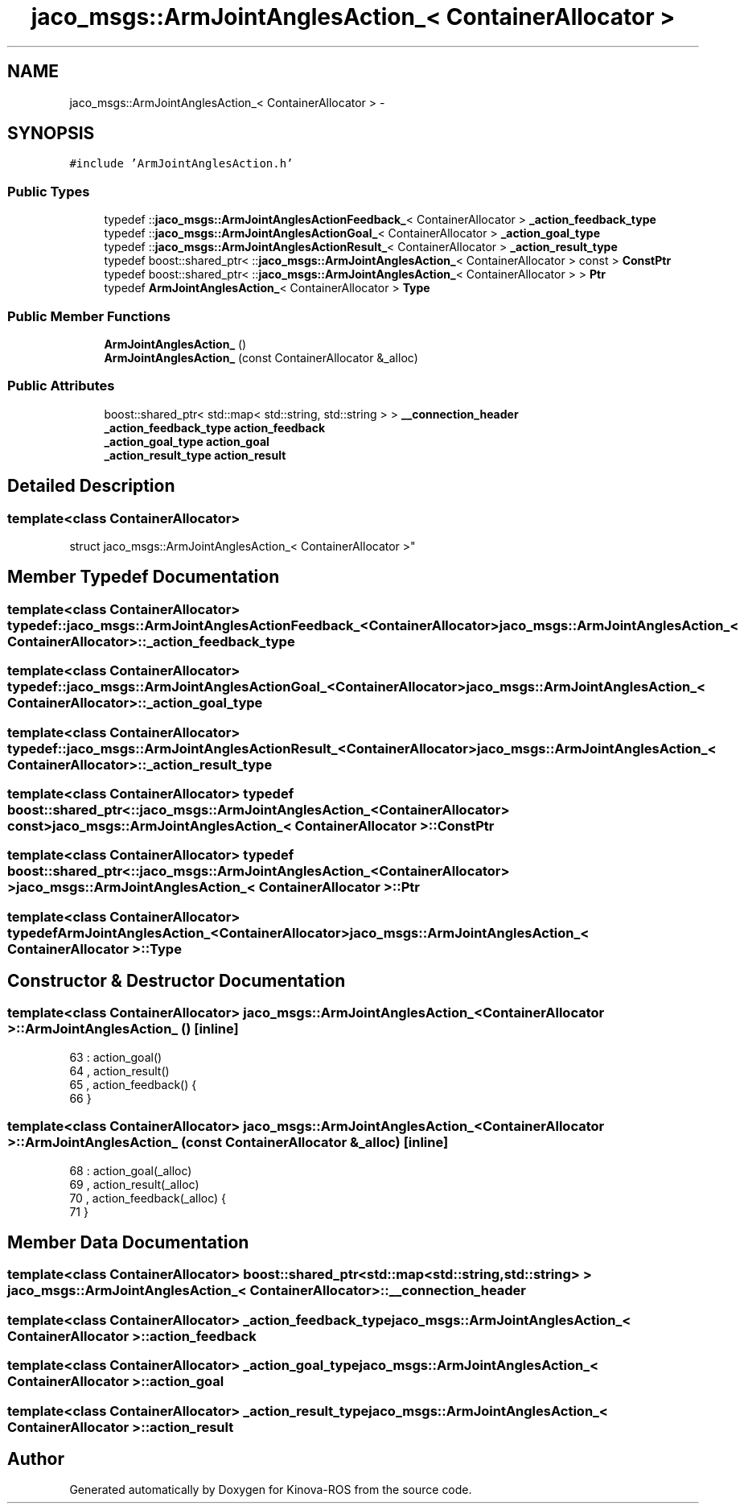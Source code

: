 .TH "jaco_msgs::ArmJointAnglesAction_< ContainerAllocator >" 3 "Thu Mar 3 2016" "Version 1.0.1" "Kinova-ROS" \" -*- nroff -*-
.ad l
.nh
.SH NAME
jaco_msgs::ArmJointAnglesAction_< ContainerAllocator > \- 
.SH SYNOPSIS
.br
.PP
.PP
\fC#include 'ArmJointAnglesAction\&.h'\fP
.SS "Public Types"

.in +1c
.ti -1c
.RI "typedef ::\fBjaco_msgs::ArmJointAnglesActionFeedback_\fP< ContainerAllocator > \fB_action_feedback_type\fP"
.br
.ti -1c
.RI "typedef ::\fBjaco_msgs::ArmJointAnglesActionGoal_\fP< ContainerAllocator > \fB_action_goal_type\fP"
.br
.ti -1c
.RI "typedef ::\fBjaco_msgs::ArmJointAnglesActionResult_\fP< ContainerAllocator > \fB_action_result_type\fP"
.br
.ti -1c
.RI "typedef boost::shared_ptr< ::\fBjaco_msgs::ArmJointAnglesAction_\fP< ContainerAllocator > const  > \fBConstPtr\fP"
.br
.ti -1c
.RI "typedef boost::shared_ptr< ::\fBjaco_msgs::ArmJointAnglesAction_\fP< ContainerAllocator > > \fBPtr\fP"
.br
.ti -1c
.RI "typedef \fBArmJointAnglesAction_\fP< ContainerAllocator > \fBType\fP"
.br
.in -1c
.SS "Public Member Functions"

.in +1c
.ti -1c
.RI "\fBArmJointAnglesAction_\fP ()"
.br
.ti -1c
.RI "\fBArmJointAnglesAction_\fP (const ContainerAllocator &_alloc)"
.br
.in -1c
.SS "Public Attributes"

.in +1c
.ti -1c
.RI "boost::shared_ptr< std::map< std::string, std::string > > \fB__connection_header\fP"
.br
.ti -1c
.RI "\fB_action_feedback_type\fP \fBaction_feedback\fP"
.br
.ti -1c
.RI "\fB_action_goal_type\fP \fBaction_goal\fP"
.br
.ti -1c
.RI "\fB_action_result_type\fP \fBaction_result\fP"
.br
.in -1c
.SH "Detailed Description"
.PP 

.SS "template<class ContainerAllocator>
.br
struct jaco_msgs::ArmJointAnglesAction_< ContainerAllocator >"

.SH "Member Typedef Documentation"
.PP 
.SS "template<class ContainerAllocator> typedef ::\fBjaco_msgs::ArmJointAnglesActionFeedback_\fP<ContainerAllocator> \fBjaco_msgs::ArmJointAnglesAction_\fP< ContainerAllocator >::\fB_action_feedback_type\fP"

.SS "template<class ContainerAllocator> typedef ::\fBjaco_msgs::ArmJointAnglesActionGoal_\fP<ContainerAllocator> \fBjaco_msgs::ArmJointAnglesAction_\fP< ContainerAllocator >::\fB_action_goal_type\fP"

.SS "template<class ContainerAllocator> typedef ::\fBjaco_msgs::ArmJointAnglesActionResult_\fP<ContainerAllocator> \fBjaco_msgs::ArmJointAnglesAction_\fP< ContainerAllocator >::\fB_action_result_type\fP"

.SS "template<class ContainerAllocator> typedef boost::shared_ptr< ::\fBjaco_msgs::ArmJointAnglesAction_\fP<ContainerAllocator> const> \fBjaco_msgs::ArmJointAnglesAction_\fP< ContainerAllocator >::\fBConstPtr\fP"

.SS "template<class ContainerAllocator> typedef boost::shared_ptr< ::\fBjaco_msgs::ArmJointAnglesAction_\fP<ContainerAllocator> > \fBjaco_msgs::ArmJointAnglesAction_\fP< ContainerAllocator >::\fBPtr\fP"

.SS "template<class ContainerAllocator> typedef \fBArmJointAnglesAction_\fP<ContainerAllocator> \fBjaco_msgs::ArmJointAnglesAction_\fP< ContainerAllocator >::\fBType\fP"

.SH "Constructor & Destructor Documentation"
.PP 
.SS "template<class ContainerAllocator> \fBjaco_msgs::ArmJointAnglesAction_\fP< ContainerAllocator >::\fBArmJointAnglesAction_\fP ()\fC [inline]\fP"

.PP
.nf
63     : action_goal()
64     , action_result()
65     , action_feedback()  {
66     }
.fi
.SS "template<class ContainerAllocator> \fBjaco_msgs::ArmJointAnglesAction_\fP< ContainerAllocator >::\fBArmJointAnglesAction_\fP (const ContainerAllocator & _alloc)\fC [inline]\fP"

.PP
.nf
68     : action_goal(_alloc)
69     , action_result(_alloc)
70     , action_feedback(_alloc)  {
71     }
.fi
.SH "Member Data Documentation"
.PP 
.SS "template<class ContainerAllocator> boost::shared_ptr<std::map<std::string, std::string> > \fBjaco_msgs::ArmJointAnglesAction_\fP< ContainerAllocator >::__connection_header"

.SS "template<class ContainerAllocator> \fB_action_feedback_type\fP \fBjaco_msgs::ArmJointAnglesAction_\fP< ContainerAllocator >::action_feedback"

.SS "template<class ContainerAllocator> \fB_action_goal_type\fP \fBjaco_msgs::ArmJointAnglesAction_\fP< ContainerAllocator >::action_goal"

.SS "template<class ContainerAllocator> \fB_action_result_type\fP \fBjaco_msgs::ArmJointAnglesAction_\fP< ContainerAllocator >::action_result"


.SH "Author"
.PP 
Generated automatically by Doxygen for Kinova-ROS from the source code\&.
